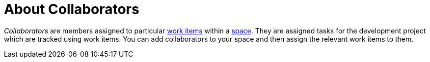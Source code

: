 [id="about_collaborators"]
= About Collaborators

_Collaborators_ are members assigned to particular <<about_work_items,work items>> within a <<about_spaces,space>>. They are assigned tasks for the development project which are tracked using work items. You can add collaborators to your space and then assign the relevant work items to them.
